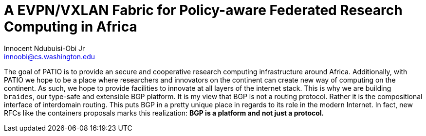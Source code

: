 = A EVPN/VXLAN Fabric for Policy-aware Federated Research Computing in Africa
Innocent Ndubuisi-Obi Jr <innoobi@cs.washington.edu>

:authors: Innocent Ndubuisi-Obi Jr <innoobi@cs.washington.edu> 
:state: published
:discussion: 
:labels: comma, separated, labels

The goal of PATIO is to provide an secure and cooperative research computing infrastructure around Africa. Additionally, with PATIO we hope to be a place where researchers and innovators on the continent can create new way of computing on the continent. As such, we hope to provide facilities to innovate at all layers of the internet stack. This is why we are building `braides`, our type-safe and extensible BGP platform. It is my view that BGP is not a routing protocol. Rather it is the compositional interface of interdomain routing. This puts BGP in a pretty unique place in regards to its role in the modern Internet. In fact, new RFCs like the containers proposals marks this realization: *BGP is a platform and not just a protocol.*

 

